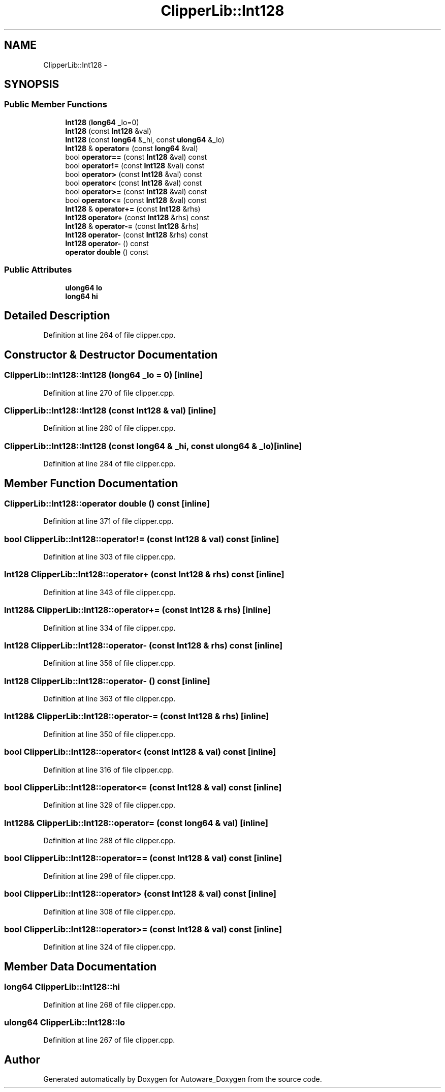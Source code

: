 .TH "ClipperLib::Int128" 3 "Fri May 22 2020" "Autoware_Doxygen" \" -*- nroff -*-
.ad l
.nh
.SH NAME
ClipperLib::Int128 \- 
.SH SYNOPSIS
.br
.PP
.SS "Public Member Functions"

.in +1c
.ti -1c
.RI "\fBInt128\fP (\fBlong64\fP _lo=0)"
.br
.ti -1c
.RI "\fBInt128\fP (const \fBInt128\fP &val)"
.br
.ti -1c
.RI "\fBInt128\fP (const \fBlong64\fP &_hi, const \fBulong64\fP &_lo)"
.br
.ti -1c
.RI "\fBInt128\fP & \fBoperator=\fP (const \fBlong64\fP &val)"
.br
.ti -1c
.RI "bool \fBoperator==\fP (const \fBInt128\fP &val) const "
.br
.ti -1c
.RI "bool \fBoperator!=\fP (const \fBInt128\fP &val) const "
.br
.ti -1c
.RI "bool \fBoperator>\fP (const \fBInt128\fP &val) const "
.br
.ti -1c
.RI "bool \fBoperator<\fP (const \fBInt128\fP &val) const "
.br
.ti -1c
.RI "bool \fBoperator>=\fP (const \fBInt128\fP &val) const "
.br
.ti -1c
.RI "bool \fBoperator<=\fP (const \fBInt128\fP &val) const "
.br
.ti -1c
.RI "\fBInt128\fP & \fBoperator+=\fP (const \fBInt128\fP &rhs)"
.br
.ti -1c
.RI "\fBInt128\fP \fBoperator+\fP (const \fBInt128\fP &rhs) const "
.br
.ti -1c
.RI "\fBInt128\fP & \fBoperator\-=\fP (const \fBInt128\fP &rhs)"
.br
.ti -1c
.RI "\fBInt128\fP \fBoperator\-\fP (const \fBInt128\fP &rhs) const "
.br
.ti -1c
.RI "\fBInt128\fP \fBoperator\-\fP () const "
.br
.ti -1c
.RI "\fBoperator double\fP () const "
.br
.in -1c
.SS "Public Attributes"

.in +1c
.ti -1c
.RI "\fBulong64\fP \fBlo\fP"
.br
.ti -1c
.RI "\fBlong64\fP \fBhi\fP"
.br
.in -1c
.SH "Detailed Description"
.PP 
Definition at line 264 of file clipper\&.cpp\&.
.SH "Constructor & Destructor Documentation"
.PP 
.SS "ClipperLib::Int128::Int128 (\fBlong64\fP _lo = \fC0\fP)\fC [inline]\fP"

.PP
Definition at line 270 of file clipper\&.cpp\&.
.SS "ClipperLib::Int128::Int128 (const \fBInt128\fP & val)\fC [inline]\fP"

.PP
Definition at line 280 of file clipper\&.cpp\&.
.SS "ClipperLib::Int128::Int128 (const \fBlong64\fP & _hi, const \fBulong64\fP & _lo)\fC [inline]\fP"

.PP
Definition at line 284 of file clipper\&.cpp\&.
.SH "Member Function Documentation"
.PP 
.SS "ClipperLib::Int128::operator double () const\fC [inline]\fP"

.PP
Definition at line 371 of file clipper\&.cpp\&.
.SS "bool ClipperLib::Int128::operator!= (const \fBInt128\fP & val) const\fC [inline]\fP"

.PP
Definition at line 303 of file clipper\&.cpp\&.
.SS "\fBInt128\fP ClipperLib::Int128::operator+ (const \fBInt128\fP & rhs) const\fC [inline]\fP"

.PP
Definition at line 343 of file clipper\&.cpp\&.
.SS "\fBInt128\fP& ClipperLib::Int128::operator+= (const \fBInt128\fP & rhs)\fC [inline]\fP"

.PP
Definition at line 334 of file clipper\&.cpp\&.
.SS "\fBInt128\fP ClipperLib::Int128::operator\- (const \fBInt128\fP & rhs) const\fC [inline]\fP"

.PP
Definition at line 356 of file clipper\&.cpp\&.
.SS "\fBInt128\fP ClipperLib::Int128::operator\- () const\fC [inline]\fP"

.PP
Definition at line 363 of file clipper\&.cpp\&.
.SS "\fBInt128\fP& ClipperLib::Int128::operator\-= (const \fBInt128\fP & rhs)\fC [inline]\fP"

.PP
Definition at line 350 of file clipper\&.cpp\&.
.SS "bool ClipperLib::Int128::operator< (const \fBInt128\fP & val) const\fC [inline]\fP"

.PP
Definition at line 316 of file clipper\&.cpp\&.
.SS "bool ClipperLib::Int128::operator<= (const \fBInt128\fP & val) const\fC [inline]\fP"

.PP
Definition at line 329 of file clipper\&.cpp\&.
.SS "\fBInt128\fP& ClipperLib::Int128::operator= (const \fBlong64\fP & val)\fC [inline]\fP"

.PP
Definition at line 288 of file clipper\&.cpp\&.
.SS "bool ClipperLib::Int128::operator== (const \fBInt128\fP & val) const\fC [inline]\fP"

.PP
Definition at line 298 of file clipper\&.cpp\&.
.SS "bool ClipperLib::Int128::operator> (const \fBInt128\fP & val) const\fC [inline]\fP"

.PP
Definition at line 308 of file clipper\&.cpp\&.
.SS "bool ClipperLib::Int128::operator>= (const \fBInt128\fP & val) const\fC [inline]\fP"

.PP
Definition at line 324 of file clipper\&.cpp\&.
.SH "Member Data Documentation"
.PP 
.SS "\fBlong64\fP ClipperLib::Int128::hi"

.PP
Definition at line 268 of file clipper\&.cpp\&.
.SS "\fBulong64\fP ClipperLib::Int128::lo"

.PP
Definition at line 267 of file clipper\&.cpp\&.

.SH "Author"
.PP 
Generated automatically by Doxygen for Autoware_Doxygen from the source code\&.
